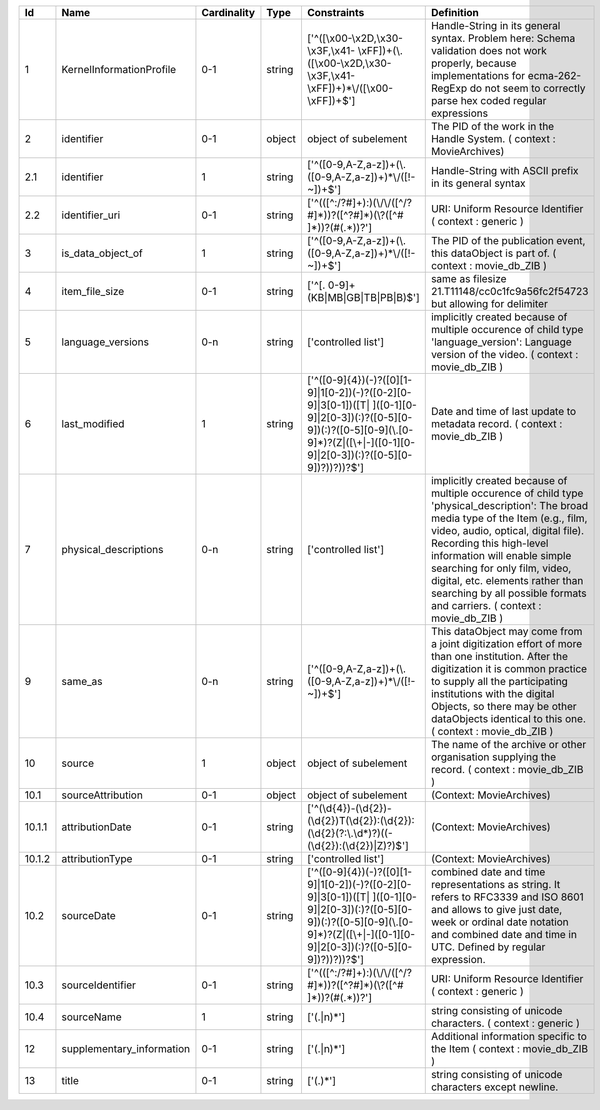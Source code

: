 +------+-------------------------+-----------+------+--------------------------------------------------+--------------------------------------------------+
|Id    |Name                     |Cardinality|Type  |Constraints                                       |Definition                                        |
+======+=========================+===========+======+==================================================+==================================================+
|1     |KernelInformationProfile |0-1        |string|['^([\\x00-\\x2D,\\x30-\\x3F,\\x41-               |Handle-String in its general syntax. Problem here:|
|      |                         |           |      |\\xFF])+(\\.([\\x00-\\x2D,\\x30-\\x3F,\\x41-      |Schema validation does not work properly, because |
|      |                         |           |      |\\xFF])+)*\\/([\\x00-\\xFF])+$']                  |implementations for ecma-262-RegExp do not seem to|
|      |                         |           |      |                                                  |correctly parse hex coded regular expressions     |
+------+-------------------------+-----------+------+--------------------------------------------------+--------------------------------------------------+
|2     |identifier               |0-1        |object|object of subelement                              |The PID of the work in the Handle System. (       |
|      |                         |           |      |                                                  |context : MovieArchives)                          |
+------+-------------------------+-----------+------+--------------------------------------------------+--------------------------------------------------+
|2.1   |identifier               |1          |string|['^([0-9,A-Z,a-z])+(\\.([0-9,A-Z,a-z])+)*\\/([!-  |Handle-String with ASCII prefix in its general    |
|      |                         |           |      |~])+$']                                           |syntax                                            |
+------+-------------------------+-----------+------+--------------------------------------------------+--------------------------------------------------+
|2.2   |identifier_uri           |0-1        |string|['^(([^:/?#]+):)(\\/\\/([^/?#]*))?([^?#]*)(\\?([^#|URI: Uniform Resource Identifier ( context :      |
|      |                         |           |      |]*))?(#(.*))?']                                   |generic )                                         |
+------+-------------------------+-----------+------+--------------------------------------------------+--------------------------------------------------+
|3     |is_data_object_of        |1          |string|['^([0-9,A-Z,a-z])+(\\.([0-9,A-Z,a-z])+)*\\/([!-  |The PID of the publication event, this dataObject |
|      |                         |           |      |~])+$']                                           |is part of. ( context : movie_db_ZIB )            |
+------+-------------------------+-----------+------+--------------------------------------------------+--------------------------------------------------+
|4     |item_file_size           |0-1        |string|['^[. 0-9]+(KB|MB|GB|TB|PB|B)$']                  |same as filesize 21.T11148/cc0c1fc9a56fc2f54723   |
|      |                         |           |      |                                                  |but allowing for delimiter                        |
+------+-------------------------+-----------+------+--------------------------------------------------+--------------------------------------------------+
|5     |language_versions        |0-n        |string|['controlled list']                               |implicitly created because of multiple occurence  |
|      |                         |           |      |                                                  |of child type 'language_version': Language version|
|      |                         |           |      |                                                  |of the video. ( context : movie_db_ZIB )          |
+------+-------------------------+-----------+------+--------------------------------------------------+--------------------------------------------------+
|6     |last_modified            |1          |string|['^([0-9]{4})(-)?([0][1-9]|1[0-2])(-)?([0-2][0-   |Date and time of last update to metadata record. (|
|      |                         |           |      |9]|3[0-1])([T| ]([0-1][0-9]|2[0-3])(:)?([0-5][0-  |context : movie_db_ZIB )                          |
|      |                         |           |      |9])(:)?([0-5][0-9](\\.[0-9]*)?(Z|([\\+|-]([0-1][0-|                                                  |
|      |                         |           |      |9]|2[0-3])(:)?([0-5][0-9])?))?))?$']              |                                                  |
+------+-------------------------+-----------+------+--------------------------------------------------+--------------------------------------------------+
|7     |physical_descriptions    |0-n        |string|['controlled list']                               |implicitly created because of multiple occurence  |
|      |                         |           |      |                                                  |of child type 'physical_description': The broad   |
|      |                         |           |      |                                                  |media type of the Item (e.g., film, video, audio, |
|      |                         |           |      |                                                  |optical, digital file). Recording this high-level |
|      |                         |           |      |                                                  |information will enable simple searching for only |
|      |                         |           |      |                                                  |film, video, digital, etc. elements rather than   |
|      |                         |           |      |                                                  |searching by all possible formats and carriers. ( |
|      |                         |           |      |                                                  |context : movie_db_ZIB )                          |
+------+-------------------------+-----------+------+--------------------------------------------------+--------------------------------------------------+
|9     |same_as                  |0-n        |string|['^([0-9,A-Z,a-z])+(\\.([0-9,A-Z,a-z])+)*\\/([!-  |This dataObject may come from a joint digitization|
|      |                         |           |      |~])+$']                                           |effort of more than one institution. After the    |
|      |                         |           |      |                                                  |digitization it is common practice to supply all  |
|      |                         |           |      |                                                  |the participating institutions with the digital   |
|      |                         |           |      |                                                  |Objects, so there may be other dataObjects        |
|      |                         |           |      |                                                  |identical to this one. ( context : movie_db_ZIB ) |
+------+-------------------------+-----------+------+--------------------------------------------------+--------------------------------------------------+
|10    |source                   |1          |object|object of subelement                              |The name of the archive or other organisation     |
|      |                         |           |      |                                                  |supplying the record. ( context : movie_db_ZIB )  |
+------+-------------------------+-----------+------+--------------------------------------------------+--------------------------------------------------+
|10.1  |sourceAttribution        |0-1        |object|object of subelement                              |(Context: MovieArchives)                          |
+------+-------------------------+-----------+------+--------------------------------------------------+--------------------------------------------------+
|10.1.1|attributionDate          |0-1        |string|['^(\\d{4})-(\\d{2})-                             |(Context: MovieArchives)                          |
|      |                         |           |      |(\\d{2})T(\\d{2}):(\\d{2}):(\\d{2}(?:\\.\\d*)?)((-|                                                  |
|      |                         |           |      |(\\d{2}):(\\d{2})|Z)?)$']                         |                                                  |
+------+-------------------------+-----------+------+--------------------------------------------------+--------------------------------------------------+
|10.1.2|attributionType          |0-1        |string|['controlled list']                               |(Context: MovieArchives)                          |
+------+-------------------------+-----------+------+--------------------------------------------------+--------------------------------------------------+
|10.2  |sourceDate               |0-1        |string|['^([0-9]{4})(-)?([0][1-9]|1[0-2])(-)?([0-2][0-   |combined date and time representations as string. |
|      |                         |           |      |9]|3[0-1])([T| ]([0-1][0-9]|2[0-3])(:)?([0-5][0-  |It refers to RFC3339 and ISO 8601 and allows to   |
|      |                         |           |      |9])(:)?([0-5][0-9](\\.[0-9]*)?(Z|([\\+|-]([0-1][0-|give just date, week or ordinal date notation and |
|      |                         |           |      |9]|2[0-3])(:)?([0-5][0-9])?))?))?$']              |combined date and time in UTC. Defined by regular |
|      |                         |           |      |                                                  |expression.                                       |
+------+-------------------------+-----------+------+--------------------------------------------------+--------------------------------------------------+
|10.3  |sourceIdentifier         |0-1        |string|['^(([^:/?#]+):)(\\/\\/([^/?#]*))?([^?#]*)(\\?([^#|URI: Uniform Resource Identifier ( context :      |
|      |                         |           |      |]*))?(#(.*))?']                                   |generic )                                         |
+------+-------------------------+-----------+------+--------------------------------------------------+--------------------------------------------------+
|10.4  |sourceName               |1          |string|['(.|\n)*']                                       |string consisting of unicode characters. ( context|
|      |                         |           |      |                                                  |: generic )                                       |
+------+-------------------------+-----------+------+--------------------------------------------------+--------------------------------------------------+
|12    |supplementary_information|0-1        |string|['(.|\n)*']                                       |Additional information specific to the Item (     |
|      |                         |           |      |                                                  |context : movie_db_ZIB )                          |
+------+-------------------------+-----------+------+--------------------------------------------------+--------------------------------------------------+
|13    |title                    |0-1        |string|['(.)*']                                          |string consisting of unicode characters except    |
|      |                         |           |      |                                                  |newline.                                          |
+------+-------------------------+-----------+------+--------------------------------------------------+--------------------------------------------------+
